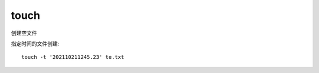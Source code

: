 =========================
touch
=========================


.. post:: 2023-02-20 22:06:49
  :tags: linux, linux指令
  :category: 操作系统
  :author: YanQue
  :location: CD
  :language: zh-cn


创建空文件

指定时间的文件创建::

  touch -t '202110211245.23' te.txt


